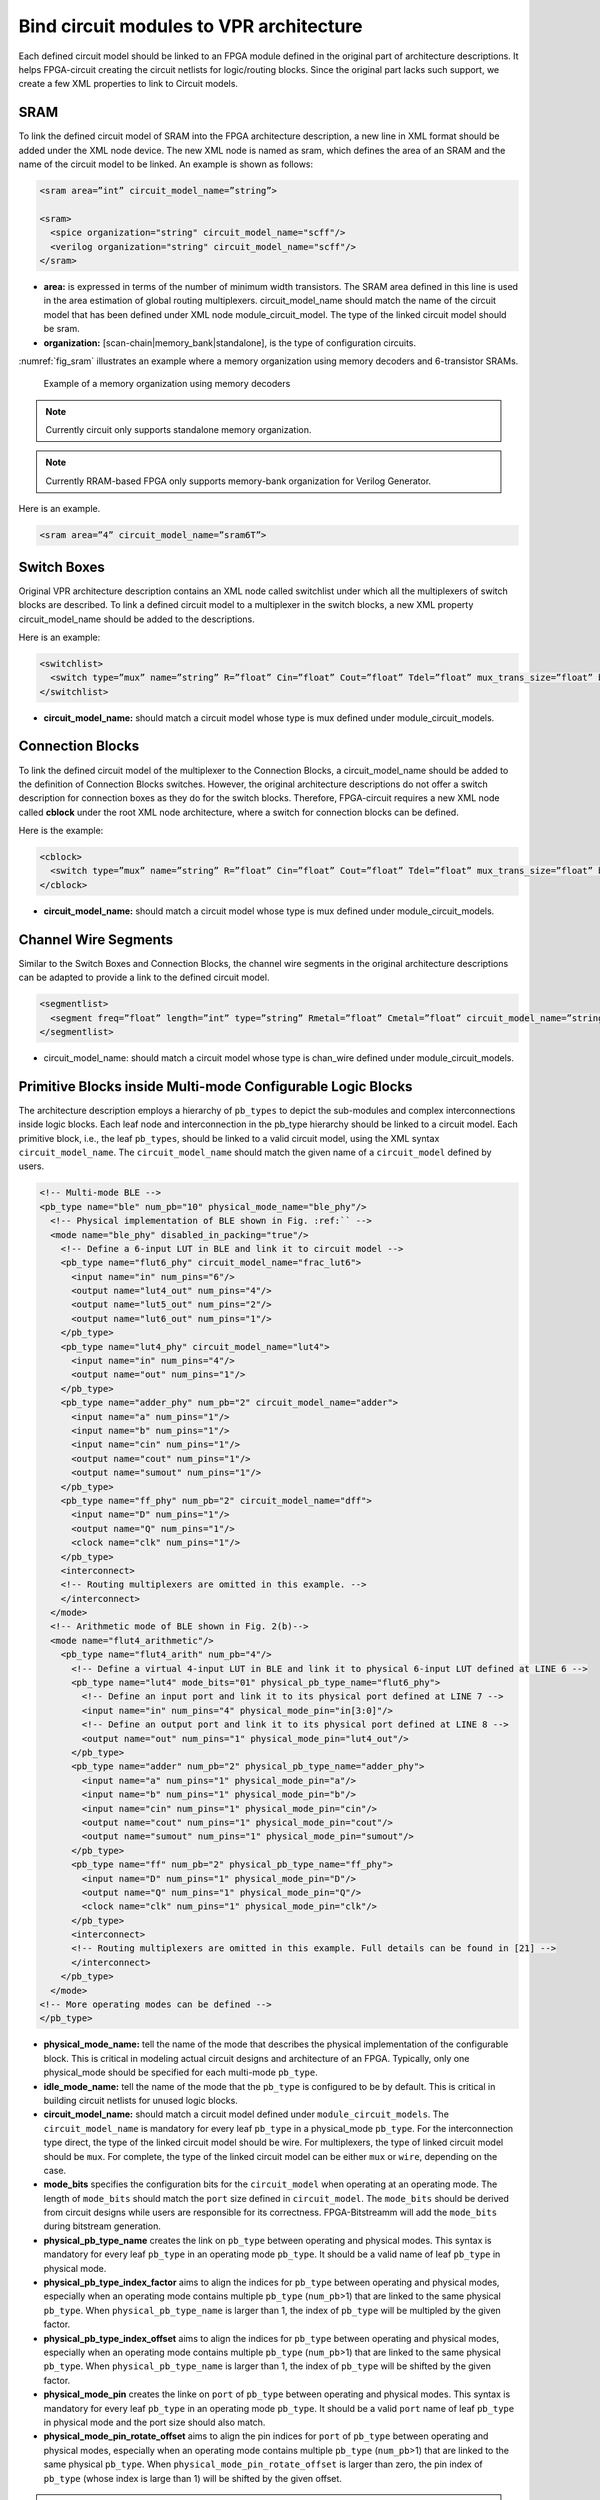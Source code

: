 .. _annotate_vpr_arch:

Bind circuit modules to VPR architecture 
----------------------------------------
Each defined circuit model should be linked to an FPGA module defined in the original part of architecture descriptions. It helps FPGA-circuit creating the circuit netlists for logic/routing blocks. Since the original part lacks such support, we create a few XML properties to link to Circuit models.

SRAM
~~~~

To link the defined circuit model of SRAM into the FPGA architecture description, a new line in XML format should be added under the XML node device. The new XML node is named as sram, which defines the area of an SRAM and the name of the circuit model to be linked. An example is shown as follows:

.. code-block:: xml

  <sram area=”int” circuit_model_name=”string”>

  <sram>
    <spice organization="string" circuit_model_name="scff"/>
    <verilog organization="string" circuit_model_name="scff"/>
  </sram>

* **area:** is expressed in terms of the number of minimum width transistors. The SRAM area defined in this line is used in the area estimation of global routing multiplexers. circuit_model_name should match the name of the circuit model that has been defined under XML node module_circuit_model. The type of the linked circuit model should be sram.

* **organization:** [scan-chain|memory_bank|standalone], is the type of configuration circuits.

:numref:`fig_sram` illustrates an example where a memory organization using memory decoders and 6-transistor SRAMs.

.. _fig_sram:

.. figure:: figures/sram.png
   :scale: 100%
   :alt: map to buried treasure
 
   Example of a memory organization using memory decoders 

.. note:: Currently circuit only supports standalone memory organization.

.. note:: Currently RRAM-based FPGA only supports memory-bank organization for Verilog Generator.

Here is an example.

.. code-block:: xml

  <sram area=”4” circuit_model_name=”sram6T”>


Switch Boxes
~~~~~~~~~~~~

Original VPR architecture description contains an XML node called switchlist under which all the multiplexers of switch blocks are described.
To link a defined circuit model to a multiplexer in the switch blocks, a new XML property circuit_model_name should be added to the descriptions.

Here is an example:

.. code-block:: xml

  <switchlist>
    <switch type=”mux” name=”string” R=”float” Cin=”float” Cout=”float” Tdel=”float” mux_trans_size=”float” buf_size=”float” circuit_model_name=”string”/>
  </switchlist>

* **circuit_model_name:** should match a circuit model whose type is mux defined under module_circuit_models.


Connection Blocks
~~~~~~~~~~~~~~~~~

To link the defined circuit model of the multiplexer to the Connection Blocks, a circuit_model_name should be added to the definition of Connection Blocks switches.  However, the original architecture descriptions do not offer a switch description for connection boxes as they do for the switch blocks.
Therefore, FPGA-circuit requires a new XML node called **cblock** under the root XML node architecture, where a switch for connection blocks can be defined.

Here is the example:

.. code-block:: xml

  <cblock>
    <switch type=”mux” name=”string” R=”float” Cin=”float” Cout=”float” Tdel=”float” mux_trans_size=”float” buf_size=”float” circuit_model_name=”string”/>
  </cblock>

* **circuit_model_name:** should match a circuit model whose type is mux defined under module_circuit_models.

Channel Wire Segments
~~~~~~~~~~~~~~~~~~~~~

Similar to the Switch Boxes and Connection Blocks, the channel wire segments in the original architecture descriptions can be adapted to provide a link to the defined circuit model.

.. code-block:: xml

  <segmentlist>
    <segment freq=”float” length=”int” type=”string” Rmetal=”float” Cmetal=”float” circuit_model_name=”string”/>
  </segmentlist>

* circuit_model_name: should match a circuit model whose type is chan_wire defined under module_circuit_models.

Primitive Blocks inside Multi-mode Configurable Logic Blocks
~~~~~~~~~~~~~~~~~~~~~~~~~~~~~~~~~~~~~~~~~~~~~~~~~~~~~~~~~~~~

The architecture description employs a hierarchy of ``pb_types`` to depict the sub-modules and complex interconnections inside logic blocks. Each leaf node and interconnection in the pb_type hierarchy should be linked to a circuit model.
Each primitive block, i.e., the leaf ``pb_types``, should be linked to a valid circuit model, using the XML syntax ``circuit_model_name``.
The ``circuit_model_name`` should match the given name of a ``circuit_model`` defined by users.

.. code-block:: xml
  
  <!-- Multi-mode BLE -->
  <pb_type name="ble" num_pb="10" physical_mode_name="ble_phy"/>
    <!-- Physical implementation of BLE shown in Fig. :ref:`` --> 
    <mode name="ble_phy" disabled_in_packing="true"/>
      <!-- Define a 6-input LUT in BLE and link it to circuit model -->
      <pb_type name="flut6_phy" circuit_model_name="frac_lut6">
        <input name="in" num_pins="6"/>
        <output name="lut4_out" num_pins="4"/>
        <output name="lut5_out" num_pins="2"/>
        <output name="lut6_out" num_pins="1"/>
      </pb_type>
      <pb_type name="lut4_phy" circuit_model_name="lut4">
        <input name="in" num_pins="4"/>
        <output name="out" num_pins="1"/>
      </pb_type>
      <pb_type name="adder_phy" num_pb="2" circuit_model_name="adder">
        <input name="a" num_pins="1"/>
        <input name="b" num_pins="1"/>
        <input name="cin" num_pins="1"/>
        <output name="cout" num_pins="1"/>
        <output name="sumout" num_pins="1"/>
      </pb_type>
      <pb_type name="ff_phy" num_pb="2" circuit_model_name="dff">
        <input name="D" num_pins="1"/>
        <output name="Q" num_pins="1"/>
        <clock name="clk" num_pins="1"/>
      </pb_type>
      <interconnect>
      <!-- Routing multiplexers are omitted in this example. -->
      </interconnect>
    </mode>
    <!-- Arithmetic mode of BLE shown in Fig. 2(b)-->
    <mode name="flut4_arithmetic"/>
      <pb_type name="flut4_arith" num_pb="4"/>
        <!-- Define a virtual 4-input LUT in BLE and link it to physical 6-input LUT defined at LINE 6 -->
        <pb_type name="lut4" mode_bits="01" physical_pb_type_name="flut6_phy">
          <!-- Define an input port and link it to its physical port defined at LINE 7 -->
          <input name="in" num_pins="4" physical_mode_pin="in[3:0]"/>
          <!-- Define an output port and link it to its physical port defined at LINE 8 -->
          <output name="out" num_pins="1" physical_mode_pin="lut4_out"/>
        </pb_type>
        <pb_type name="adder" num_pb="2" physical_pb_type_name="adder_phy">
          <input name="a" num_pins="1" physical_mode_pin="a"/>
          <input name="b" num_pins="1" physical_mode_pin="b"/>
          <input name="cin" num_pins="1" physical_mode_pin="cin"/>
          <output name="cout" num_pins="1" physical_mode_pin="cout"/>
          <output name="sumout" num_pins="1" physical_mode_pin="sumout"/>
        </pb_type>
        <pb_type name="ff" num_pb="2" physical_pb_type_name="ff_phy">
          <input name="D" num_pins="1" physical_mode_pin="D"/>
          <output name="Q" num_pins="1" physical_mode_pin="Q"/>
          <clock name="clk" num_pins="1" physical_mode_pin="clk"/>
        </pb_type>
        <interconnect>
        <!-- Routing multiplexers are omitted in this example. Full details can be found in [21] -->
        </interconnect>
      </pb_type>
    </mode>
  <!-- More operating modes can be defined -->
  </pb_type>

* **physical_mode_name:** tell the name of the mode that describes the physical implementation of the configurable block. This is critical in modeling actual circuit designs and architecture of an FPGA. Typically, only one physical_mode should be specified for each multi-mode ``pb_type``.

* **idle_mode_name:** tell the name of the mode that the ``pb_type`` is configured to be by default. This is critical in building circuit netlists for unused logic blocks.

* **circuit_model_name:** should match a circuit model defined under ``module_circuit_models``. The ``circuit_model_name`` is mandatory for every leaf ``pb_type`` in a physical_mode ``pb_type``. For the interconnection type direct, the type of the linked circuit model should be wire. For multiplexers, the type of linked circuit model should be ``mux``. For complete, the type of the linked circuit model can be either ``mux`` or ``wire``, depending on the case.

* **mode_bits** specifies the configuration bits for the ``circuit_model`` when operating at an operating mode. The length of ``mode_bits`` should match the ``port`` size defined in ``circuit_model``. The ``mode_bits`` should be derived from circuit designs while users are responsible for its correctness. FPGA-Bitstreamm will add the ``mode_bits`` during bitstream generation.

* **physical_pb_type_name** creates the link on ``pb_type`` between operating and physical modes. This syntax is mandatory for every leaf ``pb_type`` in an operating mode ``pb_type``. It should be a valid name of leaf ``pb_type`` in physical mode.   

* **physical_pb_type_index_factor** aims to align the indices for ``pb_type`` between operating and physical modes, especially when an operating mode contains multiple ``pb_type`` (``num_pb``>1) that are linked to the same physical ``pb_type``. When ``physical_pb_type_name`` is larger than 1, the  index of ``pb_type`` will be multipled by the given factor. 

* **physical_pb_type_index_offset** aims to align the indices for ``pb_type`` between operating and physical modes, especially when an operating mode contains multiple ``pb_type`` (``num_pb``>1) that are linked to the same physical ``pb_type``. When ``physical_pb_type_name`` is larger than 1, the  index of ``pb_type`` will be shifted by the given factor. 

* **physical_mode_pin** creates the linke on ``port`` of ``pb_type`` between operating and physical modes. This syntax is mandatory for every leaf ``pb_type`` in an operating mode ``pb_type``. It should be a valid ``port`` name of leaf ``pb_type`` in physical mode and the port size should also match. 

* **physical_mode_pin_rotate_offset** aims to align the pin indices for ``port`` of ``pb_type`` between operating and physical modes, especially when an operating mode contains multiple ``pb_type`` (``num_pb``>1) that are linked to the same physical ``pb_type``. When ``physical_mode_pin_rotate_offset`` is larger than zero, the pin index of ``pb_type`` (whose index is large than 1) will be shifted by the given offset. 

.. note::
  It is highly recommended that only one physical mode is defined for a multi-mode configurable block. Try not to use nested physical mode definition. This will ease the debugging and lead to clean XML description. 

.. note::
  Be careful in using ``physical_pb_type_index_factor``, ``physical_pb_type_index_offset`` and ``physical_mode_pin_rotate_offset``! Try to avoid using them unless for highly complex configuration blocks with very deep hierarchy. 



